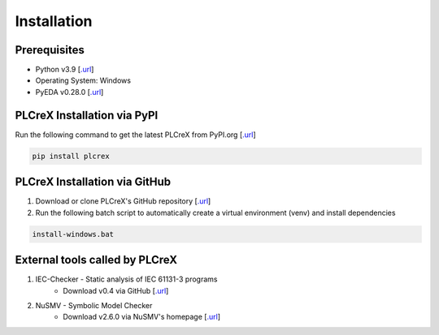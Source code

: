 Installation
============

.. install:

Prerequisites
-------------

* Python v3.9 [`.url <https://www.python.org/downloads/>`_]
* Operating System: Windows
* PyEDA v0.28.0 [`.url <https://pyeda.readthedocs.io/en/latest/install.html>`_]

PLCreX Installation via PyPI
----------------------------
Run the following command to get the latest PLCreX from PyPI.org [`.url <https://pypi.org/project/plcrex/>`_]

.. code:: console

    pip install plcrex

PLCreX Installation via GitHub
------------------------------
1. Download or clone PLCreX's GitHub repository [`.url <https://github.com/marwern/PLCreX>`_]
2. Run the following batch script to automatically create a virtual environment (venv) and install dependencies

.. code:: console

    install-windows.bat

External tools called by PLCreX
-------------------------------
1. IEC-Checker - Static analysis of IEC 61131-3 programs
    - Download v0.4 via GitHub [`.url <https://github.com/jubnzv/iec-checker/releases/tag/v0.4/>`_]
2. NuSMV - Symbolic Model Checker
    - Download v2.6.0 via NuSMV's homepage [`.url <https://nusmv.fbk.eu//>`_]